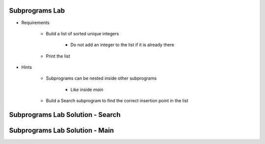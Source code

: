 -----------------
Subprograms Lab
-----------------

* Requirements

   - Build a list of sorted unique integers

      * Do not add an integer to the list if it is already there

   - Print the list

* Hints

   - Subprograms can be nested inside other subprograms

      * Like inside `main`

   - Build a Search subprogram to find the correct insertion point in the list

-----------------------------------
Subprograms Lab Solution - Search
-----------------------------------

.. container:: source_include labs/answers/070_subprograms.txt :start-after:--Search :end-before:--Search :code:Ada :number-lines:4

-----------------------------------
Subprograms Lab Solution - Main
-----------------------------------

.. container:: source_include labs/answers/070_subprograms.txt :start-after:--Main :end-before:--Main :code:Ada :number-lines:25
